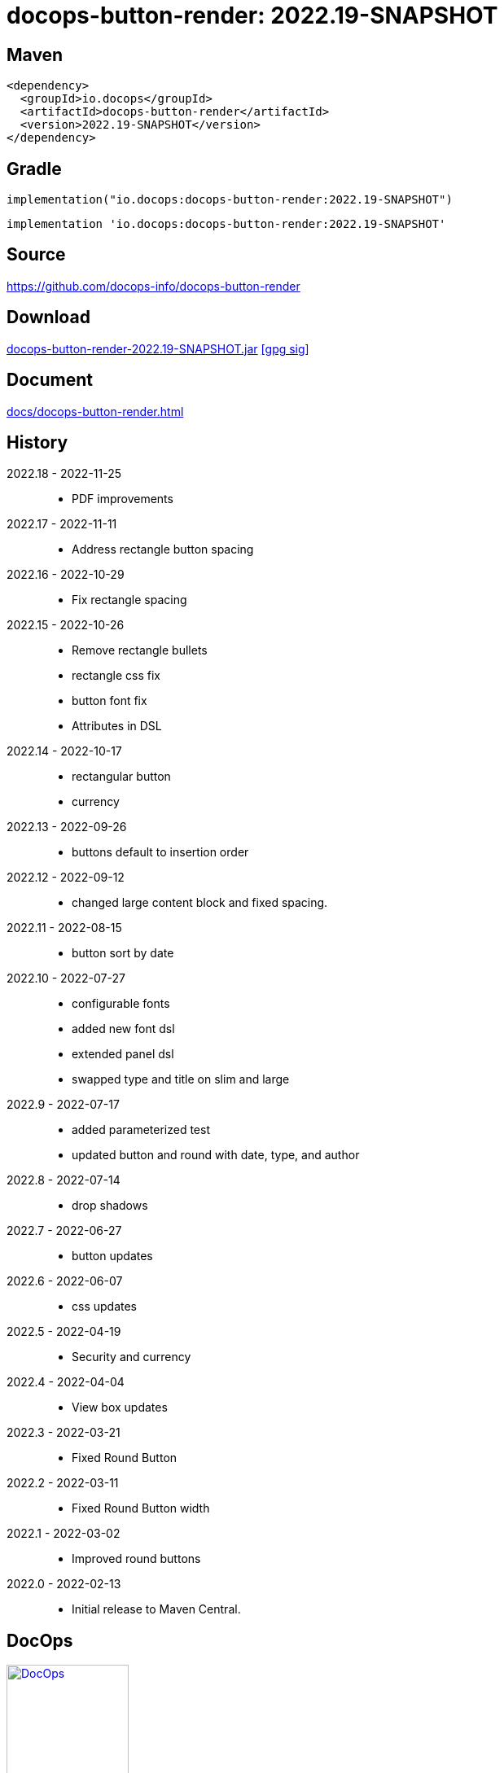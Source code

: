 :doctitle: {artifact}: {major}{minor}{patch}{extension}{build}
:imagesdir: images
:data-uri:
:group: io.docops
:artifact: docops-button-render
:major: 2022
:minor: .19
:patch:
:build:
// :extension:
:extension: -SNAPSHOT

== Maven

[subs="+attributes"]
----
<dependency>
  <groupId>{group}</groupId>
  <artifactId>{artifact}</artifactId>
  <version>{major}{minor}{patch}{extension}{build}</version>
</dependency>
----

== Gradle
[subs="+attributes"]
----
implementation("{group}:{artifact}:{major}{minor}{patch}{extension}{build}")
----
[subs="+attributes"]
----
implementation '{group}:{artifact}:{major}{minor}{patch}{extension}{build}'
----

== Source

link:https://github.com/docops-info/{artifact}[]

== Download

link:https://search.maven.org/remotecontent?filepath=io/docops/{artifact}/{major}{minor}{patch}{extension}{build}/{artifact}-{major}{minor}{patch}{extension}{build}.jar[{artifact}-{major}{minor}{patch}{extension}{build}.jar] [small]#link:https://repo1.maven.org/maven2/io/docops/{artifact}/{major}{minor}{patch}{extension}{build}/{artifact}-{major}{minor}{patch}{extension}{build}.jar.asc[[gpg sig\]]#


== Document

link:docs/{artifact}.html[]

== History

2022.18 - 2022-11-25::
* PDF improvements

2022.17 - 2022-11-11::
* Address rectangle button spacing

2022.16 - 2022-10-29::
* Fix rectangle spacing

2022.15 - 2022-10-26::
* Remove rectangle bullets
* rectangle css fix
* button font fix
* Attributes in DSL

2022.14 - 2022-10-17::
* rectangular button
* currency

2022.13 - 2022-09-26::
* buttons default to insertion order

2022.12 - 2022-09-12::
* changed large content block and fixed spacing.

2022.11 - 2022-08-15::
* button sort by date

2022.10 - 2022-07-27::
* configurable fonts
* added new font dsl
* extended panel dsl
* swapped type and title on slim and large

2022.9 - 2022-07-17::
* added parameterized test
* updated button and round with date, type, and author

2022.8 - 2022-07-14::
* drop shadows

2022.7 - 2022-06-27::
* button updates

2022.6 - 2022-06-07::
* css updates

2022.5 - 2022-04-19::
* Security and currency

2022.4 - 2022-04-04::
* View box updates

2022.3 - 2022-03-21::
* Fixed Round Button

2022.2 - 2022-03-11::
* Fixed Round Button width

2022.1 - 2022-03-02::
* Improved round buttons

2022.0 - 2022-02-13::
* Initial release to Maven Central.

== DocOps

image::docops.svg[DocOps,150,150,float="right",link="https://docops.io/"]

Document Operations (DocOps) is a documentation philosophy based on agile software product development. Simply put, DocOps promotes the ideas, that everyone that develops a product should document it from their perspective in small fragments using the tools they use.  Dynamic documents are assembled from the fragments to meet the needs of a given audience.

We are a group of product developers that have been challenged multiple times to unravel the task of large scale, multi-audience documentation.  We are developing a series of tools and services to lower the barriers of DocOps at any scale.  Often leveraging other open source projects from other amazing teams and fantastic engineers, we are developing the best documentation experience we can.

link:https://docops.io/[docops.io]
